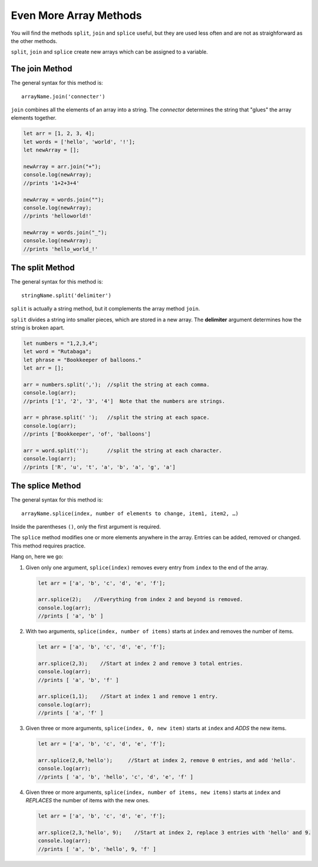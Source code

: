 Even More Array Methods
=======================

You will find the methods ``split``, ``join`` and ``splice`` useful, but they
are used less often and are not as straighforward as the other methods.

``split``, ``join`` and ``splice`` create new arrays which can be assigned to
a variable.

The **join** Method
---------------------

The general syntax for this method is:

::

   arrayName.join('connecter')

``join`` combines all the elements of an array into a string. The *connector*
determines the string that "glues" the array elements together.

.. sourcecode:: js

    let arr = [1, 2, 3, 4];
    let words = ['hello', 'world', '!'];
    let newArray = [];

    newArray = arr.join("+");
    console.log(newArray);
    //prints '1+2+3+4'

    newArray = words.join("");
    console.log(newArray);
    //prints 'helloworld!'

    newArray = words.join("_");
    console.log(newArray);
    //prints 'hello_world_!'

The **split** Method
---------------------

The general syntax for this method is:

::

   stringName.split('delimiter')

``split`` is actually a string method, but it complements the array method
``join``.

.. index:: ! delimiter
   single: array; delimiter

``split`` divides a string into smaller pieces, which are stored in a new
array. The **delimiter** argument determines how the string is broken apart.

.. sourcecode:: js

   let numbers = "1,2,3,4";
   let word = "Rutabaga";
   let phrase = "Bookkeeper of balloons."
   let arr = [];

   arr = numbers.split(',');  //split the string at each comma.
   console.log(arr);
   //prints ['1', '2', '3', '4']  Note that the numbers are strings.

   arr = phrase.split(' ');   //split the string at each space.
   console.log(arr);
   //prints ['Bookkeeper', 'of', 'balloons']

   arr = word.split('');      //split the string at each character.
   console.log(arr);
   //prints ['R', 'u', 't', 'a', 'b', 'a', 'g', 'a']

The **splice** Method
----------------------

The general syntax for this method is:

::

   arrayName.splice(index, number of elements to change, item1, item2, …)

Inside the parentheses ``()``, only the first argument is required.

The ``splice`` method modifies one or more elements anywhere in the array.
Entries can be added, removed or changed. This method requires practice.

Hang on, here we go:

#. Given only one argument, ``splice(index)`` removes every entry from
   ``index`` to the end of the array.

   .. sourcecode:: js

      let arr = ['a', 'b', 'c', 'd', 'e', 'f'];

      arr.splice(2);    //Everything from index 2 and beyond is removed.
      console.log(arr);
      //prints [ 'a', 'b' ]

#. With two arguments, ``splice(index, number of items)`` starts at ``index``
   and removes the number of items.

   .. sourcecode:: js

      let arr = ['a', 'b', 'c', 'd', 'e', 'f'];

      arr.splice(2,3);    //Start at index 2 and remove 3 total entries.
      console.log(arr);
      //prints [ 'a', 'b', 'f' ]

      arr.splice(1,1);    //Start at index 1 and remove 1 entry.
      console.log(arr);
      //prints [ 'a', 'f' ]

#. Given three or more arguments, ``splice(index, 0, new item)`` starts at
   ``index`` and *ADDS* the new items.

   .. sourcecode:: js

      let arr = ['a', 'b', 'c', 'd', 'e', 'f'];

      arr.splice(2,0,'hello');     //Start at index 2, remove 0 entries, and add 'hello'.
      console.log(arr);
      //prints [ 'a', 'b', 'hello', 'c', 'd', 'e', 'f' ]

#. Given three or more arguments, ``splice(index, number of items, new items)``
   starts at ``index`` and *REPLACES* the number of items with the new ones.

   .. sourcecode:: js

      let arr = ['a', 'b', 'c', 'd', 'e', 'f'];

      arr.splice(2,3,'hello', 9);    //Start at index 2, replace 3 entries with 'hello' and 9.
      console.log(arr);
      //prints [ 'a', 'b', 'hello', 9, 'f' ]
